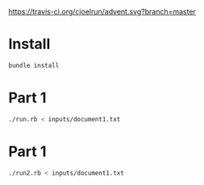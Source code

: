 [[https://travis-ci.org/cjoelrun/advent.svg?branch=master]]

* Install
  #+BEGIN_SRC sh
    bundle install
  #+END_SRC

* Part 1

  #+BEGIN_SRC sh
    ./run.rb < inputs/document1.txt
  #+END_SRC

* Part 1

  #+BEGIN_SRC sh
    ./run2.rb < inputs/document1.txt
  #+END_SRC
